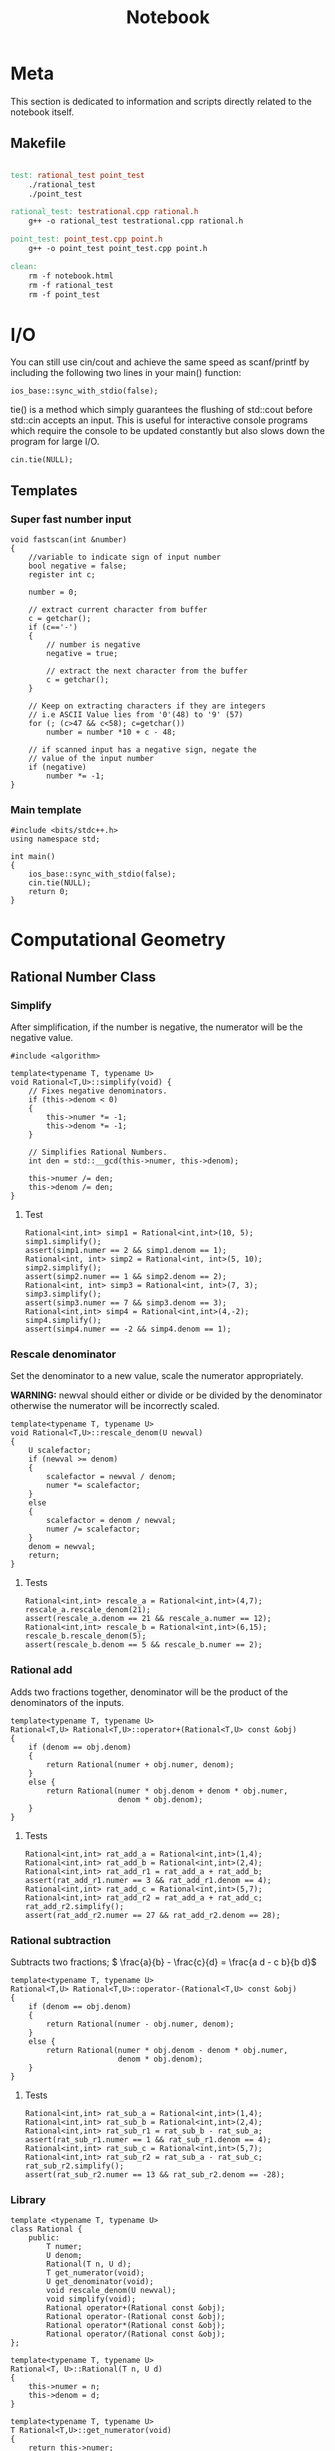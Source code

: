 #+TITLE: Notebook

* Meta
This section is dedicated to information and scripts
directly related to the notebook itself.

** Makefile
#+BEGIN_SRC makefile :tangle Makefile

test: rational_test point_test
	./rational_test
	./point_test

rational_test: testrational.cpp rational.h
	g++ -o rational_test testrational.cpp rational.h

point_test: point_test.cpp point.h
	g++ -o point_test point_test.cpp point.h

clean:
	rm -f notebook.html
	rm -f rational_test
	rm -f point_test
#+END_SRC

* I/O

You can still use cin/cout and achieve the same speed as scanf/printf by including the following two lines in your main() function:
#+BEGIN_SRC C++
ios_base::sync_with_stdio(false);
#+END_SRC

tie() is a method which simply guarantees the flushing of std::cout before std::cin accepts an input. This is useful for interactive console programs which require the console to be updated constantly but also slows down the program for large I/O.
#+BEGIN_SRC C++
cin.tie(NULL);
#+END_SRC

** Templates

*** Super fast number input
#+BEGIN_SRC C++
void fastscan(int &number)
{
    //variable to indicate sign of input number
    bool negative = false;
    register int c;

    number = 0;

    // extract current character from buffer
    c = getchar();
    if (c=='-')
    {
        // number is negative
        negative = true;

        // extract the next character from the buffer
        c = getchar();
    }

    // Keep on extracting characters if they are integers
    // i.e ASCII Value lies from '0'(48) to '9' (57)
    for (; (c>47 && c<58); c=getchar())
        number = number *10 + c - 48;

    // if scanned input has a negative sign, negate the
    // value of the input number
    if (negative)
        number *= -1;
}
#+END_SRC

*** Main template
#+BEGIN_SRC C++
#include <bits/stdc++.h>
using namespace std;

int main()
{
    ios_base::sync_with_stdio(false);
    cin.tie(NULL);
    return 0;
}
#+END_SRC

* Computational Geometry
** Rational Number Class
*** Simplify

After simplification, if the number is negative, the numerator
will be the negative value.

#+NAME: rational-simp
#+BEGIN_SRC C++
#include <algorithm>

template<typename T, typename U>
void Rational<T,U>::simplify(void) {
    // Fixes negative denominators.
    if (this->denom < 0)
    {
        this->numer *= -1;
        this->denom *= -1;
    }

    // Simplifies Rational Numbers.
    int den = std::__gcd(this->numer, this->denom);

    this->numer /= den;
    this->denom /= den;
}
#+END_SRC

**** Test
#+NAME: test-rational-simp
#+BEGIN_SRC C++
Rational<int,int> simp1 = Rational<int,int>(10, 5);
simp1.simplify();
assert(simp1.numer == 2 && simp1.denom == 1);
Rational<int, int> simp2 = Rational<int, int>(5, 10);
simp2.simplify();
assert(simp2.numer == 1 && simp2.denom == 2);
Rational<int, int> simp3 = Rational<int, int>(7, 3);
simp3.simplify();
assert(simp3.numer == 7 && simp3.denom == 3);
Rational<int,int> simp4 = Rational<int,int>(4,-2);
simp4.simplify();
assert(simp4.numer == -2 && simp4.denom == 1);
#+END_SRC

*** Rescale denominator
Set the denominator to a new value, scale the numerator appropriately.

*WARNING:* newval should either or divide or be divided by the denominator
otherwise the numerator will be incorrectly scaled.

#+NAME: rational-rescale
#+BEGIN_SRC C++
template<typename T, typename U>
void Rational<T,U>::rescale_denom(U newval)
{
    U scalefactor;
    if (newval >= denom)
    {
        scalefactor = newval / denom;
        numer *= scalefactor;
    }
    else
    {
        scalefactor = denom / newval;
        numer /= scalefactor;
    }
    denom = newval;
    return;
}
#+END_SRC

**** Tests
#+NAME: test-rational-rescale
#+BEGIN_SRC C++
Rational<int,int> rescale_a = Rational<int,int>(4,7);
rescale_a.rescale_denom(21);
assert(rescale_a.denom == 21 && rescale_a.numer == 12);
Rational<int,int> rescale_b = Rational<int,int>(6,15);
rescale_b.rescale_denom(5);
assert(rescale_b.denom == 5 && rescale_b.numer == 2);
#+END_SRC

*** Rational add
Adds two fractions together, denominator will be the product of the
denominators of the inputs.

#+NAME: rational-add
#+BEGIN_SRC C++
template<typename T, typename U>
Rational<T,U> Rational<T,U>::operator+(Rational<T,U> const &obj)
{
    if (denom == obj.denom)
    {
        return Rational(numer + obj.numer, denom);
    }
    else {
        return Rational(numer * obj.denom + denom * obj.numer,
                        denom * obj.denom);
    }
}
#+END_SRC

**** Tests
#+NAME: test-rational-add
#+BEGIN_SRC C++
Rational<int,int> rat_add_a = Rational<int,int>(1,4);
Rational<int,int> rat_add_b = Rational<int,int>(2,4);
Rational<int,int> rat_add_r1 = rat_add_a + rat_add_b;
assert(rat_add_r1.numer == 3 && rat_add_r1.denom == 4);
Rational<int,int> rat_add_c = Rational<int,int>(5,7);
Rational<int,int> rat_add_r2 = rat_add_a + rat_add_c;
rat_add_r2.simplify();
assert(rat_add_r2.numer == 27 && rat_add_r2.denom == 28);
#+END_SRC

*** Rational subtraction
Subtracts two fractions;
\( \frac{a}{b} - \frac{c}{d} = \frac{a d - c b}{b d}\)

#+NAME: rational-sub
#+BEGIN_SRC C++
template<typename T, typename U>
Rational<T,U> Rational<T,U>::operator-(Rational<T,U> const &obj)
{
    if (denom == obj.denom)
    {
        return Rational(numer - obj.numer, denom);
    }
    else {
        return Rational(numer * obj.denom - denom * obj.numer,
                        denom * obj.denom);
    }
}
#+END_SRC

**** Tests
#+NAME: test-rational-sub
#+BEGIN_SRC C++
Rational<int,int> rat_sub_a = Rational<int,int>(1,4);
Rational<int,int> rat_sub_b = Rational<int,int>(2,4);
Rational<int,int> rat_sub_r1 = rat_sub_b - rat_sub_a;
assert(rat_sub_r1.numer == 1 && rat_sub_r1.denom == 4);
Rational<int,int> rat_sub_c = Rational<int,int>(5,7);
Rational<int,int> rat_sub_r2 = rat_sub_a - rat_sub_c;
rat_sub_r2.simplify();
assert(rat_sub_r2.numer == 13 && rat_sub_r2.denom == -28);
#+END_SRC
*** Library
#+BEGIN_SRC C++ :noweb yes :tangle rational.h :main no
template <typename T, typename U>
class Rational {
    public:
        T numer;
        U denom;
        Rational(T n, U d);
        T get_numerator(void);
        U get_denominator(void);
        void rescale_denom(U newval);
        void simplify(void);
        Rational operator+(Rational const &obj);
        Rational operator-(Rational const &obj);
        Rational operator*(Rational const &obj);
        Rational operator/(Rational const &obj);
};

template<typename T, typename U>
Rational<T, U>::Rational(T n, U d)
{
    this->numer = n;
    this->denom = d;
}

template<typename T, typename U>
T Rational<T,U>::get_numerator(void)
{
    return this->numer;
}

template<typename T, typename U>
U Rational<T,U>::get_denominator(void)
{
    return this->denom;
}

<<rational-rescale>>
<<gcd>>
<<rational-simp>>
<<rational-add>>
<<rational-sub>>
<<rational-mult>>
<<rational-div>>
#+END_SRC

#+RESULTS:

*** Tests
#+BEGIN_SRC C++ :noweb yes :tangle testrational.cpp
#include "rational.h"
#include <iostream>
#include <cassert>

int main()
{
    <<test-rational-simp>>
    <<test-rational-rescale>>
    <<test-rational-add>>
    <<test-rational-sub>>
    return 0;
}
#+END_SRC

** Points
*** Point +-
\( (x_1, y_1) \pm (x_2, y_2) = (x_1 \pm x_2, y_1 \pm y_2) \)

**** Addition
#+NAME: point-add
#+BEGIN_SRC C++
template <typename T>
Point<T> Point<T>::operator+(Point<T> const &obj)
{
    T ar[dim];
    Point<T> res(ar, dim);
    for (int i = 0; i < dim; ++i)
    {
        res.coord[i] = coord[i] + obj->coord[i];
    }
}
#+END_SRC

***** TODO Tests

**** Subtraction
#+NAME: point-sub
#+BEGIN_SRC C++
template <typename T>
Point<T> Point<T>::operator-(Point<T> const &obj)
{
    T ar[dim];
    Point<T> res(ar, dim);
    for (int i = 0; i < dim; ++i)
    {
        res.coord[i] = coord[i] - obj->coord[i];
    }
}
#+END_SRC

***** TODO Tests

*** Distance
**** Squared Distance
#+NAME: point-squared-distance
#+BEGIN_SRC C++
template <typename T>
T Point<T>::dist_sq(Point<T> const &obj)
{
    T sum = 0;
    for (int i = 0; i < dim; ++i)
    {
        T diff = coord[i] - obj->coord[i];
        sum += diff * diff;
    }
    return sum;
}
#+END_SRC
***** TODO Tests

*** Vector Operations
**** Dot Product

The dot product between \( \mathbf{x} \) and \( \mathbf{y}\):
\( \mathbf{x}^\intercal \mathbf{y} = \sum_{i=1}^n \mathbf{x}_i \mathbf{y}_i \)

#+NAME: point-dot
#+BEGIN_SRC C++
template<typename T>
T Point<T>::dot(Point<T> const &obj)
{
    T sq_sum;
    for (int i = 0; i < dim; ++i)
    {
        sq_sum += coord[i] * obj->coord[i];
    }
    return sq_sum;
}
#+END_SRC
***** TODO Tests

**** Cross Product
The cross product between \( \mathbf{x} \) and \( \mathbf{y} \)

#+NAME: point-cross
#+BEGIN_SRC C++
template <typename T>
Point<T> Point<T>::cross_3d(Point<T> const &obj)
{
    T ar[] = {0, 0, 0};
    ar[0] = coord[1] * obj->coord[2] - coord[2] * obj->coord[1];
    ar[1] = coord[2] * obj->coord[0] - coord[0] * obj->coord[2];
    ar[2] = coord[0] * obj->coord[1] - coord[1] * obj->coord[0];

    return Point<T>(ar, 3);
}
#+END_SRC
***** TODO Tests

*** Library
#+BEGIN_SRC C++ :noweb yes :tangle point.h :main no
template <typename T>
class Point {
    public:
    T* coord;
    int dim;
    Point(T *c, int dim) : coord(c), dim(dim) {};

        Point<T> operator+(Point<T> const &obj);
        Point<T> operator-(Point<T> const &obj);

        T dist_sq(Point<T> const &obj);
        T dot(Point<T> const &obj);
        Point<T> cross_3d(Point<T> const &obj);
};

<<point-add>>
<<point-sub>>
<<point-squared-distance>>
<<point-dot>>
<<point-cross>>
#+END_SRC

*** Tests
#+BEGIN_SRC C++ :noweb yes :tangle point_test.cpp :include "point.h"
<<point-add-sub-test>>

#+END_SRC
